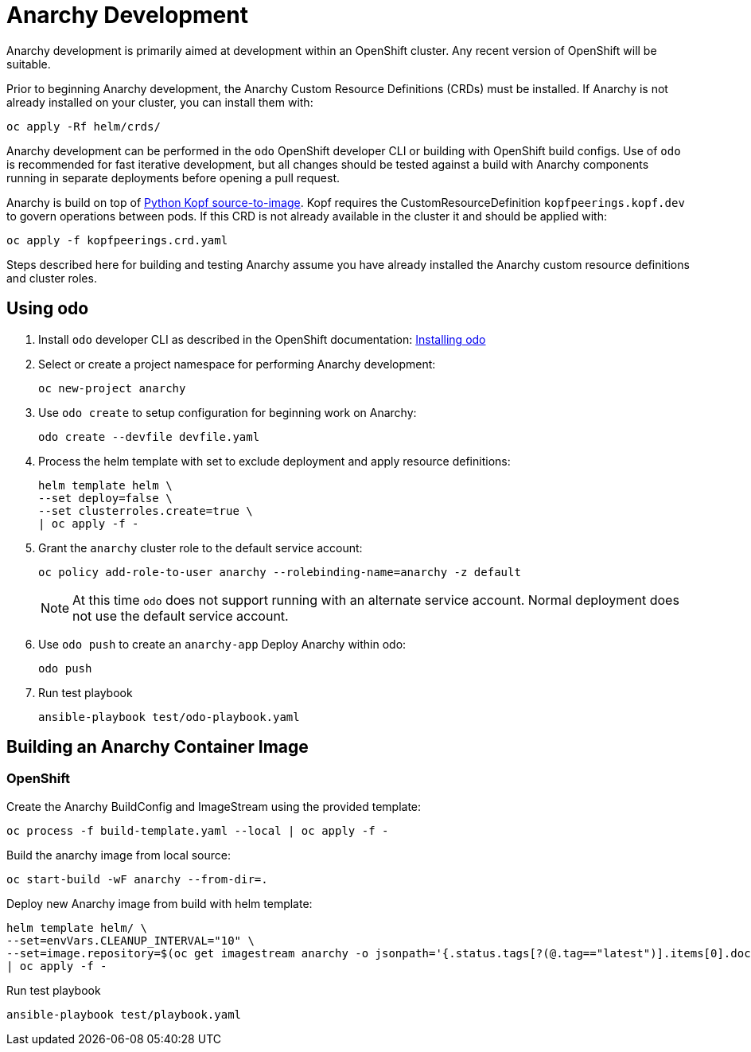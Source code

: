 # Anarchy Development

Anarchy development is primarily aimed at development within an OpenShift cluster.
Any recent version of OpenShift will be suitable.

Prior to beginning Anarchy development, the Anarchy Custom Resource Definitions (CRDs) must be installed.
If Anarchy is not already installed on your cluster, you can install them with:

-----------------------
oc apply -Rf helm/crds/
-----------------------

Anarchy development can be performed in the `odo` OpenShift developer CLI or building with OpenShift build configs.
Use of `odo` is recommended for fast iterative development, but all changes should be tested against a build with Anarchy components running in separate deployments before opening a pull request.

Anarchy is build on top of https://github.com/redhat-cop/containers-quickstarts/tree/master/build-s2i-python-kopf[Python Kopf source-to-image].
Kopf requires the CustomResourceDefinition `kopfpeerings.kopf.dev` to govern operations between pods.
If this CRD is not already available in the cluster it and should be applied with:

---------------------------------
oc apply -f kopfpeerings.crd.yaml
---------------------------------

Steps described here for building and testing Anarchy assume you have already installed the Anarchy custom resource definitions and cluster roles.

## Using odo

. Install `odo` developer CLI as described in the OpenShift documentation:
https://docs.openshift.com/container-platform/latest/cli_reference/developer_cli_odo/installing-odo.html[Installing odo]

. Select or create a project namespace for performing Anarchy development:
+
----------------------
oc new-project anarchy
----------------------

. Use `odo create` to setup configuration for beginning work on Anarchy:
+
---------------------------------
odo create --devfile devfile.yaml
---------------------------------

. Process the helm template with set to exclude deployment and apply resource definitions:
+
--------------------------------
helm template helm \
--set deploy=false \
--set clusterroles.create=true \
| oc apply -f -
--------------------------------

. Grant the `anarchy` cluster role to the default service account:
+
------------------------------------------------------------------------
oc policy add-role-to-user anarchy --rolebinding-name=anarchy -z default
------------------------------------------------------------------------
+
NOTE: At this time `odo` does not support running with an alternate service account.
Normal deployment does not use the default service account.

. Use `odo push` to create an `anarchy-app` Deploy Anarchy within odo:
+
--------
odo push
--------

. Run test playbook
+
---------------------------------------
ansible-playbook test/odo-playbook.yaml
---------------------------------------

== Building an Anarchy Container Image

=== OpenShift

Create the Anarchy BuildConfig and ImageStream using the provided template:

---------------------------------------------------------
oc process -f build-template.yaml --local | oc apply -f -
---------------------------------------------------------

Build the anarchy image from local source:

---------------------------------------
oc start-build -wF anarchy --from-dir=.
---------------------------------------

Deploy new Anarchy image from build with helm template:

--------------------------------------------------------------------------------
helm template helm/ \
--set=envVars.CLEANUP_INTERVAL="10" \
--set=image.repository=$(oc get imagestream anarchy -o jsonpath='{.status.tags[?(@.tag=="latest")].items[0].dockerImageReference}') \
| oc apply -f -
--------------------------------------------------------------------------------

Run test playbook

-----------------------------------
ansible-playbook test/playbook.yaml
-----------------------------------
